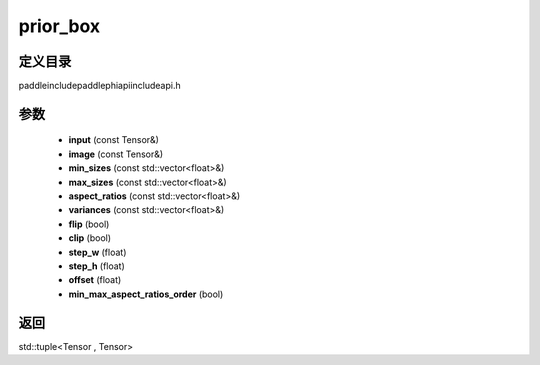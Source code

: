 .. _cn_api_paddle_experimental_prior_box:

prior_box
-------------------------------

.. cpp:function:: std::tuple<Tensor , Tensor> prior_box ( const Tensor & input , const Tensor & image , const std::vector<float> & min_sizes , const std::vector<float> & max_sizes = { } , const std::vector<float> & aspect_ratios = { } , const std::vector<float> & variances = { } , bool flip = true , bool clip = true , float step_w = 0.0 , float step_h = 0.0 , float offset = 0.5 , bool min_max_aspect_ratios_order = false ) ;



定义目录
:::::::::::::::::::::
paddle\include\paddle\phi\api\include\api.h

参数
:::::::::::::::::::::
	- **input** (const Tensor&)
	- **image** (const Tensor&)
	- **min_sizes** (const std::vector<float>&)
	- **max_sizes** (const std::vector<float>&)
	- **aspect_ratios** (const std::vector<float>&)
	- **variances** (const std::vector<float>&)
	- **flip** (bool)
	- **clip** (bool)
	- **step_w** (float)
	- **step_h** (float)
	- **offset** (float)
	- **min_max_aspect_ratios_order** (bool)

返回
:::::::::::::::::::::
std::tuple<Tensor , Tensor>
